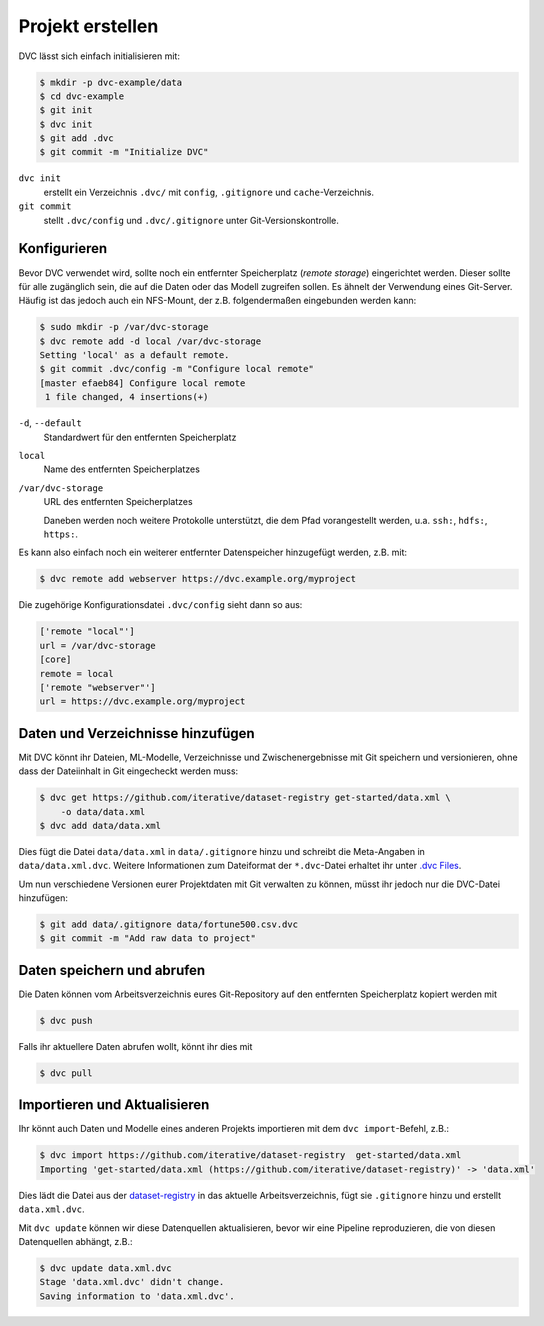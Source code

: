 .. SPDX-FileCopyrightText: 2020 Veit Schiele
..
.. SPDX-License-Identifier: BSD-3-Clause

Projekt erstellen
=================

DVC lässt sich einfach initialisieren mit:

.. code-block:: console

    $ mkdir -p dvc-example/data
    $ cd dvc-example
    $ git init
    $ dvc init
    $ git add .dvc
    $ git commit -m "Initialize DVC"

``dvc init``
    erstellt ein Verzeichnis ``.dvc/`` mit ``config``, ``.gitignore`` und
    ``cache``-Verzeichnis.
``git commit``
    stellt ``.dvc/config`` und ``.dvc/.gitignore`` unter Git-Versionskontrolle.

Konfigurieren
-------------

.. _dvc-remote:

Bevor DVC verwendet wird, sollte noch ein entfernter Speicherplatz (*remote
storage*) eingerichtet werden. Dieser sollte für alle zugänglich sein, die auf
die Daten oder das Modell zugreifen sollen. Es ähnelt der Verwendung eines
Git-Server. Häufig ist das jedoch auch ein NFS-Mount, der z.B. folgendermaßen
eingebunden werden kann:

.. code-block:: console

    $ sudo mkdir -p /var/dvc-storage
    $ dvc remote add -d local /var/dvc-storage
    Setting 'local' as a default remote.
    $ git commit .dvc/config -m "Configure local remote"
    [master efaeb84] Configure local remote
     1 file changed, 4 insertions(+)

``-d``, ``--default``
    Standardwert für den entfernten Speicherplatz
``local``
    Name des entfernten Speicherplatzes
``/var/dvc-storage``
    URL des entfernten Speicherplatzes

    Daneben werden noch weitere Protokolle unterstützt, die dem Pfad
    vorangestellt werden, u.a. ``ssh:``, ``hdfs:``, ``https:``.

Es kann also einfach noch ein weiterer entfernter Datenspeicher hinzugefügt
werden, z.B. mit:

.. code-block:: console

    $ dvc remote add webserver https://dvc.example.org/myproject

Die zugehörige Konfigurationsdatei ``.dvc/config`` sieht dann so aus:

.. code-block:: ini

    ['remote "local"']
    url = /var/dvc-storage
    [core]
    remote = local
    ['remote "webserver"']
    url = https://dvc.example.org/myproject

Daten und Verzeichnisse hinzufügen
----------------------------------

Mit DVC könnt ihr Dateien, ML-Modelle, Verzeichnisse und Zwischenergebnisse mit
Git speichern und versionieren, ohne dass der Dateiinhalt in Git eingecheckt
werden muss:

.. code-block:: console

    $ dvc get https://github.com/iterative/dataset-registry get-started/data.xml \
        -o data/data.xml
    $ dvc add data/data.xml

Dies fügt die Datei ``data/data.xml`` in ``data/.gitignore`` hinzu und
schreibt die Meta-Angaben in ``data/data.xml.dvc``. Weitere Informationen
zum Dateiformat der ``*.dvc``-Datei erhaltet ihr unter `.dvc Files
<https://dvc.org/doc/user-guide/project-structure/dvc-files>`_.

Um nun verschiedene Versionen eurer Projektdaten mit Git verwalten zu können,
müsst ihr jedoch nur die DVC-Datei hinzufügen:

.. code-block:: console

    $ git add data/.gitignore data/fortune500.csv.dvc
    $ git commit -m "Add raw data to project"

Daten speichern und abrufen
---------------------------

Die Daten können vom Arbeitsverzeichnis eures Git-Repository auf den entfernten
Speicherplatz kopiert werden mit

.. code-block:: console

    $ dvc push

Falls ihr aktuellere Daten abrufen wollt, könnt ihr dies mit

.. code-block:: console

    $ dvc pull

Importieren und Aktualisieren
-----------------------------

Ihr könnt auch Daten und Modelle eines anderen Projekts importieren mit dem
``dvc import``-Befehl, z.B.:

.. code-block:: console

    $ dvc import https://github.com/iterative/dataset-registry  get-started/data.xml
    Importing 'get-started/data.xml (https://github.com/iterative/dataset-registry)' -> 'data.xml'

Dies lädt die Datei aus der `dataset-registry
<https://github.com/iterative/dataset-registry>`_ in das aktuelle
Arbeitsverzeichnis, fügt sie ``.gitignore`` hinzu und erstellt
``data.xml.dvc``.

Mit ``dvc update`` können wir diese Datenquellen aktualisieren, bevor wir eine
Pipeline reproduzieren, die von diesen Datenquellen abhängt, z.B.:

.. code-block:: console

    $ dvc update data.xml.dvc
    Stage 'data.xml.dvc' didn't change.
    Saving information to 'data.xml.dvc'.

